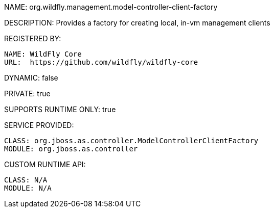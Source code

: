 NAME: org.wildfly.management.model-controller-client-factory

DESCRIPTION: Provides a factory for creating local, in-vm management clients

REGISTERED BY:

  NAME: WildFly Core
  URL:  https://github.com/wildfly/wildfly-core

DYNAMIC: false

PRIVATE: true

SUPPORTS RUNTIME ONLY: true

SERVICE PROVIDED:

  CLASS: org.jboss.as.controller.ModelControllerClientFactory
  MODULE: org.jboss.as.controller

CUSTOM RUNTIME API:

  CLASS: N/A
  MODULE: N/A
